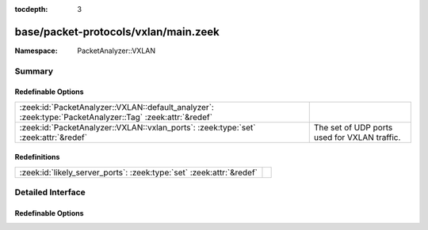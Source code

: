 :tocdepth: 3

base/packet-protocols/vxlan/main.zeek
=====================================
.. zeek:namespace:: PacketAnalyzer::VXLAN


:Namespace: PacketAnalyzer::VXLAN

Summary
~~~~~~~
Redefinable Options
###################
======================================================================================================== ============================================
:zeek:id:`PacketAnalyzer::VXLAN::default_analyzer`: :zeek:type:`PacketAnalyzer::Tag` :zeek:attr:`&redef` 
:zeek:id:`PacketAnalyzer::VXLAN::vxlan_ports`: :zeek:type:`set` :zeek:attr:`&redef`                      The set of UDP ports used for VXLAN traffic.
======================================================================================================== ============================================

Redefinitions
#############
==================================================================== =
:zeek:id:`likely_server_ports`: :zeek:type:`set` :zeek:attr:`&redef` 
==================================================================== =


Detailed Interface
~~~~~~~~~~~~~~~~~~
Redefinable Options
###################
.. zeek:id:: PacketAnalyzer::VXLAN::default_analyzer
   :source-code: base/packet-protocols/vxlan/main.zeek 6 6

   :Type: :zeek:type:`PacketAnalyzer::Tag`
   :Attributes: :zeek:attr:`&redef`
   :Default: ``PacketAnalyzer::ANALYZER_ETHERNET``


.. zeek:id:: PacketAnalyzer::VXLAN::vxlan_ports
   :source-code: base/packet-protocols/vxlan/main.zeek 12 12

   :Type: :zeek:type:`set` [:zeek:type:`port`]
   :Attributes: :zeek:attr:`&redef`
   :Default:

      ::

         {
            4789/udp
         }


   The set of UDP ports used for VXLAN traffic.  Traffic using this
   UDP destination port will attempt to be decapsulated.  Note that if
   if you customize this, you may still want to manually ensure that
   :zeek:see:`likely_server_ports` also gets populated accordingly.


